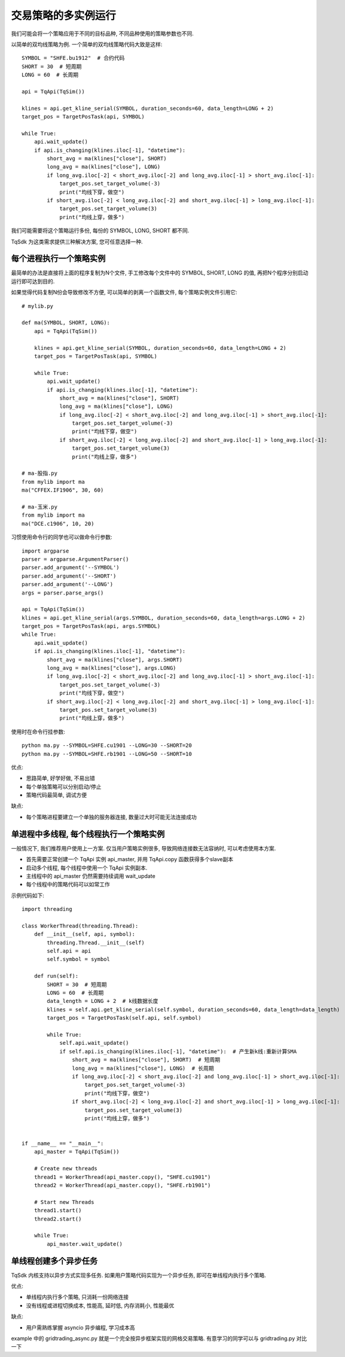 交易策略的多实例运行
=================================================
我们可能会将一个策略应用于不同的目标品种, 不同品种使用的策略参数也不同.

以简单的双均线策略为例. 一个简单的双均线策略代码大致是这样::

    SYMBOL = "SHFE.bu1912"  # 合约代码
    SHORT = 30  # 短周期
    LONG = 60  # 长周期

    api = TqApi(TqSim())

    klines = api.get_kline_serial(SYMBOL, duration_seconds=60, data_length=LONG + 2)
    target_pos = TargetPosTask(api, SYMBOL)

    while True:
        api.wait_update()
        if api.is_changing(klines.iloc[-1], "datetime"):
            short_avg = ma(klines["close"], SHORT)
            long_avg = ma(klines["close"], LONG)
            if long_avg.iloc[-2] < short_avg.iloc[-2] and long_avg.iloc[-1] > short_avg.iloc[-1]:
                target_pos.set_target_volume(-3)
                print("均线下穿，做空")
            if short_avg.iloc[-2] < long_avg.iloc[-2] and short_avg.iloc[-1] > long_avg.iloc[-1]:
                target_pos.set_target_volume(3)
                print("均线上穿，做多")

我们可能需要将这个策略运行多份, 每份的 SYMBOL, LONG, SHORT 都不同.

TqSdk 为这类需求提供三种解决方案, 您可任意选择一种.


每个进程执行一个策略实例
-------------------------------------------------
最简单的办法是直接将上面的程序复制为N个文件, 手工修改每个文件中的 SYMBOL, SHORT, LONG 的值, 再把N个程序分别启动运行即可达到目的.

如果觉得代码复制N份会导致修改不方便, 可以简单的剥离一个函数文件, 每个策略实例文件引用它::

    # mylib.py

    def ma(SYMBOL, SHORT, LONG):
        api = TqApi(TqSim())

        klines = api.get_kline_serial(SYMBOL, duration_seconds=60, data_length=LONG + 2)
        target_pos = TargetPosTask(api, SYMBOL)

        while True:
            api.wait_update()
            if api.is_changing(klines.iloc[-1], "datetime"):
                short_avg = ma(klines["close"], SHORT)
                long_avg = ma(klines["close"], LONG)
                if long_avg.iloc[-2] < short_avg.iloc[-2] and long_avg.iloc[-1] > short_avg.iloc[-1]:
                    target_pos.set_target_volume(-3)
                    print("均线下穿，做空")
                if short_avg.iloc[-2] < long_avg.iloc[-2] and short_avg.iloc[-1] > long_avg.iloc[-1]:
                    target_pos.set_target_volume(3)
                    print("均线上穿，做多")

    # ma-股指.py
    from mylib import ma
    ma("CFFEX.IF1906", 30, 60)

    # ma-玉米.py
    from mylib import ma
    ma("DCE.c1906", 10, 20)


习惯使用命令行的同学也可以做命令行参数::

    import argparse
    parser = argparse.ArgumentParser()
    parser.add_argument('--SYMBOL')
    parser.add_argument('--SHORT')
    parser.add_argument('--LONG')
    args = parser.parse_args()

    api = TqApi(TqSim())
    klines = api.get_kline_serial(args.SYMBOL, duration_seconds=60, data_length=args.LONG + 2)
    target_pos = TargetPosTask(api, args.SYMBOL)
    while True:
        api.wait_update()
        if api.is_changing(klines.iloc[-1], "datetime"):
            short_avg = ma(klines["close"], args.SHORT)
            long_avg = ma(klines["close"], args.LONG)
            if long_avg.iloc[-2] < short_avg.iloc[-2] and long_avg.iloc[-1] > short_avg.iloc[-1]:
                target_pos.set_target_volume(-3)
                print("均线下穿，做空")
            if short_avg.iloc[-2] < long_avg.iloc[-2] and short_avg.iloc[-1] > long_avg.iloc[-1]:
                target_pos.set_target_volume(3)
                print("均线上穿，做多")

使用时在命令行挂参数::

    python ma.py --SYMBOL=SHFE.cu1901 --LONG=30 --SHORT=20
    python ma.py --SYMBOL=SHFE.rb1901 --LONG=50 --SHORT=10

优点:

* 思路简单, 好学好做, 不易出错
* 每个单独策略可以分别启动/停止
* 策略代码最简单, 调试方便

缺点:

* 每个策略进程要建立一个单独的服务器连接, 数量过大时可能无法连接成功


单进程中多线程, 每个线程执行一个策略实例
-------------------------------------------------
一般情况下, 我们推荐用户使用上一方案. 仅当用户策略实例很多, 导致网络连接数无法容纳时, 可以考虑使用本方案.

* 首先需要正常创建一个 TqApi 实例 api_master, 并用 TqApi.copy 函数获得多个slave副本
* 启动多个线程, 每个线程中使用一个 TqApi 实例副本.
* 主线程中的 api_master 仍然需要持续调用 wait_update
* 每个线程中的策略代码可以如常工作

示例代码如下::

    import threading

    class WorkerThread(threading.Thread):
        def __init__(self, api, symbol):
            threading.Thread.__init__(self)
            self.api = api
            self.symbol = symbol

        def run(self):
            SHORT = 30  # 短周期
            LONG = 60  # 长周期
            data_length = LONG + 2  # k线数据长度
            klines = self.api.get_kline_serial(self.symbol, duration_seconds=60, data_length=data_length)
            target_pos = TargetPosTask(self.api, self.symbol)

            while True:
                self.api.wait_update()
                if self.api.is_changing(klines.iloc[-1], "datetime"):  # 产生新k线:重新计算SMA
                    short_avg = ma(klines["close"], SHORT)  # 短周期
                    long_avg = ma(klines["close"], LONG)  # 长周期
                    if long_avg.iloc[-2] < short_avg.iloc[-2] and long_avg.iloc[-1] > short_avg.iloc[-1]:
                        target_pos.set_target_volume(-3)
                        print("均线下穿，做空")
                    if short_avg.iloc[-2] < long_avg.iloc[-2] and short_avg.iloc[-1] > long_avg.iloc[-1]:
                        target_pos.set_target_volume(3)
                        print("均线上穿，做多")


    if __name__ == "__main__":
        api_master = TqApi(TqSim())

        # Create new threads
        thread1 = WorkerThread(api_master.copy(), "SHFE.cu1901")
        thread2 = WorkerThread(api_master.copy(), "SHFE.rb1901")

        # Start new Threads
        thread1.start()
        thread2.start()

        while True:
            api_master.wait_update()


单线程创建多个异步任务
-------------------------------------------------
TqSdk 内核支持以异步方式实现多任务. 如果用户策略代码实现为一个异步任务, 即可在单线程内执行多个策略.

优点:

* 单线程内执行多个策略, 只消耗一份网络连接
* 没有线程或进程切换成本, 性能高, 延时低, 内存消耗小, 性能最优

缺点:

* 用户需熟练掌握 asyncio 异步编程, 学习成本高


example 中的 gridtrading_async.py 就是一个完全按异步框架实现的网格交易策略. 有意学习的同学可以与 gridtrading.py 对比一下
